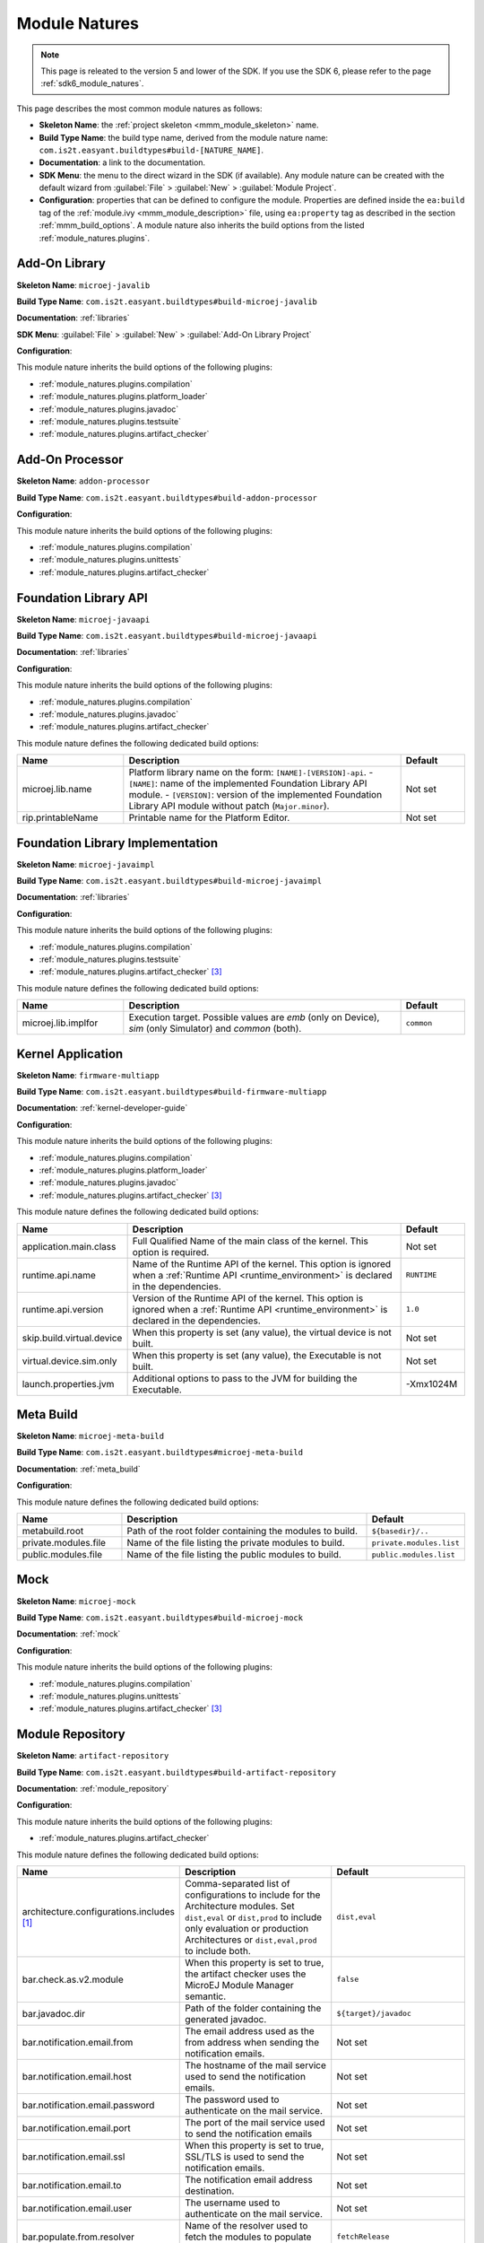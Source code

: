 .. _module_natures:

Module Natures
==============

.. note::
   This page is releated to the version 5 and lower of the SDK. 
   If you use the SDK 6, please refer to the page :ref:`sdk6_module_natures`.

This page describes the most common module natures as follows:

- **Skeleton Name**: the :ref:`project skeleton <mmm_module_skeleton>` name.
- **Build Type Name**: the build type name, derived from the module nature name: ``com.is2t.easyant.buildtypes#build-[NATURE_NAME]``.
- **Documentation**: a link to the documentation.
- **SDK Menu**: the menu to the direct wizard in the SDK (if available). 
  Any module nature can be created with the default wizard from :guilabel:`File` > :guilabel:`New` > :guilabel:`Module Project`.
- **Configuration**: properties that can be defined to configure the module. Properties are defined inside the ``ea:build`` tag of the :ref:`module.ivy <mmm_module_description>` file,
  using ``ea:property`` tag as described in the section :ref:`mmm_build_options`.
  A module nature also inherits the build options from the listed :ref:`module_natures.plugins`.

.. _module_natures.addon_lib:

Add-On Library
--------------

**Skeleton Name**: ``microej-javalib``

**Build Type Name**: ``com.is2t.easyant.buildtypes#build-microej-javalib``

**Documentation**: :ref:`libraries`

**SDK Menu**: :guilabel:`File` > :guilabel:`New` > :guilabel:`Add-On Library Project`

**Configuration**:

This module nature inherits the build options of the following plugins:

- :ref:`module_natures.plugins.compilation`
- :ref:`module_natures.plugins.platform_loader`
- :ref:`module_natures.plugins.javadoc`
- :ref:`module_natures.plugins.testsuite`
- :ref:`module_natures.plugins.artifact_checker`

.. _module_natures.addon_processor:

Add-On Processor
----------------

**Skeleton Name**: ``addon-processor``

**Build Type Name**: ``com.is2t.easyant.buildtypes#build-addon-processor``

**Configuration**:

This module nature inherits the build options of the following plugins:

- :ref:`module_natures.plugins.compilation`
- :ref:`module_natures.plugins.unittests`
- :ref:`module_natures.plugins.artifact_checker`

.. _module_natures.foundation_lib_api:

Foundation Library API
----------------------

**Skeleton Name**: ``microej-javaapi``

**Build Type Name**: ``com.is2t.easyant.buildtypes#build-microej-javaapi``

**Documentation**: :ref:`libraries`

**Configuration**:

This module nature inherits the build options of the following plugins:

- :ref:`module_natures.plugins.compilation`
- :ref:`module_natures.plugins.javadoc`
- :ref:`module_natures.plugins.artifact_checker`

This module nature defines the following dedicated build options:

.. list-table:: 
    :widths: 25 65 15
    :header-rows: 1

    * - Name
      - Description
      - Default
    * - microej.lib.name
      - Platform library name on the form: ``[NAME]-[VERSION]-api``.
        - ``[NAME]``: name of the implemented Foundation Library API module.
        - ``[VERSION]``: version of the implemented Foundation Library API module without patch (``Major.minor``).
      - Not set
    * - rip.printableName
      - Printable name for the Platform Editor.
      - Not set

.. _module_natures.foundation_lib_impl:

Foundation Library Implementation
---------------------------------

**Skeleton Name**: ``microej-javaimpl``

**Build Type Name**: ``com.is2t.easyant.buildtypes#build-microej-javaimpl``

**Documentation**: :ref:`libraries`

**Configuration**:

This module nature inherits the build options of the following plugins:

- :ref:`module_natures.plugins.compilation`
- :ref:`module_natures.plugins.testsuite`
- :ref:`module_natures.plugins.artifact_checker` [#require_sdk_5_5]_

This module nature defines the following dedicated build options:

.. list-table:: 
    :widths: 25 65 15
    :header-rows: 1

    * - Name
      - Description
      - Default
    * - microej.lib.implfor
      - Execution target.
        Possible values are `emb` (only on Device), `sim` (only Simulator) and `common` (both).
      - ``common``

.. _module_natures.kernel_application:

Kernel Application
------------------

**Skeleton Name**: ``firmware-multiapp``

**Build Type Name**: ``com.is2t.easyant.buildtypes#build-firmware-multiapp``

**Documentation**: :ref:`kernel-developer-guide`

**Configuration**:

This module nature inherits the build options of the following plugins:

- :ref:`module_natures.plugins.compilation`
- :ref:`module_natures.plugins.platform_loader`
- :ref:`module_natures.plugins.javadoc`
- :ref:`module_natures.plugins.artifact_checker` [#require_sdk_5_5]_

This module nature defines the following dedicated build options:

.. list-table:: 
   :widths: 25 65 15
   :header-rows: 1

   * - Name
     - Description
     - Default
   * - application.main.class
     - Full Qualified Name of the main class of the kernel. This option is required.
     - Not set
   * - runtime.api.name
     - Name of the Runtime API of the kernel. This option is ignored 
       when a :ref:`Runtime API <runtime_environment>` is declared in the dependencies.
     - ``RUNTIME``
   * - runtime.api.version
     - Version of the Runtime API of the kernel. This option is ignored 
       when a :ref:`Runtime API <runtime_environment>` is declared in the dependencies.
     - ``1.0``
   * - skip.build.virtual.device
     - When this property is set (any value), the virtual device is not built.
     - Not set
   * - virtual.device.sim.only
     - When this property is set (any value), the Executable is not built.
     - Not set
   * - launch.properties.jvm
     - Additional options to pass to the JVM for building the Executable.
     - -Xmx1024M

.. _module_natures.meta_build:

Meta Build
----------

**Skeleton Name**: ``microej-meta-build``

**Build Type Name**: ``com.is2t.easyant.buildtypes#microej-meta-build``

**Documentation**: :ref:`meta_build`

**Configuration**:

This module nature defines the following dedicated build options:

.. list-table:: 
    :widths: 25 65 15
    :header-rows: 1

    * - Name
      - Description
      - Default
    * - metabuild.root
      - Path of the root folder containing the modules to build.
      - ``${basedir}/..``
    * - private.modules.file
      - Name of the file listing the private modules to build.
      - ``private.modules.list``
    * - public.modules.file
      - Name of the file listing the public modules to build.
      - ``public.modules.list``

.. _module_natures.mock:

Mock
----

**Skeleton Name**: ``microej-mock``

**Build Type Name**: ``com.is2t.easyant.buildtypes#build-microej-mock``

**Documentation**: :ref:`mock`

**Configuration**:

This module nature inherits the build options of the following plugins:

- :ref:`module_natures.plugins.compilation`
- :ref:`module_natures.plugins.unittests`
- :ref:`module_natures.plugins.artifact_checker` [#require_sdk_5_5]_

.. _module_natures.module_repository:

Module Repository
-----------------

**Skeleton Name**: ``artifact-repository``

**Build Type Name**: ``com.is2t.easyant.buildtypes#build-artifact-repository``

**Documentation**: :ref:`module_repository`

**Configuration**:

This module nature inherits the build options of the following plugins:

- :ref:`module_natures.plugins.artifact_checker`

This module nature defines the following dedicated build options:

.. list-table:: 
   :widths: 25 65 15
   :header-rows: 1

   * - Name
     - Description
     - Default
   * - architecture.configurations.includes [#require_sdk_5_4]_
     - Comma-separated list of configurations to include for the Architecture modules.
       Set ``dist,eval`` or ``dist,prod`` to include only evaluation or production Architectures or ``dist,eval,prod`` to include both.
     - ``dist,eval``
   * - bar.check.as.v2.module
     - When this property is set to true, the artifact checker uses the MicroEJ Module Manager semantic.
     - ``false``
   * - bar.javadoc.dir
     - Path of the folder containing the generated javadoc.
     - ``${target}/javadoc``
   * - bar.notification.email.from
     - The email address used as the from address when sending the notification emails.
     - Not set
   * - bar.notification.email.host
     - The hostname of the mail service used to send the notification emails.
     - Not set
   * - bar.notification.email.password
     - The password used to authenticate on the mail service.
     - Not set
   * - bar.notification.email.port
     - The port of the mail service used to send the notification emails
     - Not set
   * - bar.notification.email.ssl
     - When this property is set to true, SSL/TLS is used to send the notification emails.
     - Not set
   * - bar.notification.email.to
     - The notification email address destination.
     - Not set
   * - bar.notification.email.user
     - The username used to authenticate on the mail service.
     - Not set
   * - bar.populate.from.resolver
     - Name of the resolver used to fetch the modules to populate the repository.
     - ``fetchRelease``
   * - bar.populate.ivy.settings.file
     - Path of the Ivy settings file used to fetch the modules to populate the repository.
     - ``${project.ivy.settings.file}``
   * - bar.populate.repository.conf
     - Ivy configuration of included repositories. 
       The modules of the repositories declared as dependency with this configuration are included in the built repository.
     - ``repository``
   * - bar.test.haltonerror
     - When this property is set to true, the artifact checker stops at the first error.
     - ``false``
   * - javadoc.excludes
     - Comma-separated list of packages to exclude from the javadoc.
     - Empty string
   * - javadoc.includes
     - Comma-separated list of packages to include in the javadoc.
     - ``**`` (all packages)
   * - javadoc.modules.excludes [#require_sdk_5_6]_
     - Comma-separated list of modules to exclude from the javadoc.
     - Empty string
   * - skip.artifact.checker
     - When this property is set to true, all artifact checkers are skipped.
     - Not set
   * - skip.email
     - When this property is set (any value), the notification email is not sent. 
       Otherwise the ``bar.notification.*`` properties are required.
     - Not set
   * - skip.javadoc
     - Prevents the generation of the javadoc.
     - ``false``   
   * - skip.javadoc.deprecated
     - Prevents the generation of any deprecated API at all in the javadoc.
     - ``true``

.. [#require_sdk_5_4] Require SDK version ``5.4.0`` or higher.
.. [#require_sdk_5_6] Require SDK version ``5.6.0`` or higher.

.. _module_natures.runtime_environment:

Runtime Environment
-------------------

**Skeleton Name**: ``runtime-api``

**Build Type Name**: ``com.is2t.easyant.buildtypes#build-runtime-api``

**Documentation**: :ref:`runtime_environment`

**Configuration**:

This module nature inherits the configuration properties of the following plugins:

- :ref:`module_natures.plugins.artifact_checker`

.. _module_natures.sandboxed_application:

Sandboxed Application
---------------------

**Skeleton Name**: ``application``

**Build Type Name**: ``com.is2t.easyant.buildtypes#build-application``

**Documentation**: :ref:`sandboxed_application`

**SDK Menu**: :guilabel:`File` > :guilabel:`New` > :guilabel:`Sandboxed Application Project`

**Configuration**:

This module nature inherits the build options of the following plugins:

- :ref:`module_natures.plugins.compilation`
- :ref:`module_natures.plugins.platform_loader`
- :ref:`module_natures.plugins.javadoc`
- :ref:`module_natures.plugins.testsuite`
- :ref:`module_natures.plugins.artifact_checker`

.. _module_natures.standalone_application:

Standalone Application
----------------------

**Skeleton Name**: ``firmware-singleapp``

**Build Type Name**: ``com.is2t.easyant.buildtypes#build-firmware-singleapp``

**Documentation**: :ref:`standalone_application`

**SDK Menu**: :guilabel:`File` > :guilabel:`New` > :guilabel:`Standalone Application Project`

**Configuration**:

This module nature inherits the build options of the following plugins:

- :ref:`module_natures.plugins.compilation`
- :ref:`module_natures.plugins.platform_loader`
- :ref:`module_natures.plugins.javadoc` [#require_sdk_5_5]_
- :ref:`module_natures.plugins.testsuite` [#require_sdk_5_5]_
- :ref:`module_natures.plugins.artifact_checker` [#require_sdk_5_5]_

This module nature defines the following dedicated build options:

.. list-table:: 
   :widths: 25 65 15
   :header-rows: 1

   * - Name
     - Description
     - Default
   * - application.main.class
     - Full Qualified Name of the main class of the application. This option is required.
     - Not set
   * - skip.build.virtual.device
     - When this property is set (any value), the virtual device is not built.
     - Not set
   * - virtual.device.sim.only
     - When this property is set (any value), the Executable is not built.
     - Not set
   * - launch.properties.jvm
     - Additional options to pass to the JVM for building the Executable.
     - -Xmx1024M

.. [#require_sdk_5_5] Require SDK version ``5.5.0`` or higher.

Studio Rebranding
-----------------

**Skeleton Name**: ``microej-studio-rebrand``

**Build Type Name**: ``com.is2t.easyant.buildtypes#build-izpack``

**Configuration**:

The skeleton template contains all the necessary files for a Studio that is ready to build. The main elements are:

- :guilabel:`HOWTO.md`: This file describes the minimum configuration required to build the Studio template as it is.
- :guilabel:`module.ivy`: This file describes all available build options and dependencies.
- :guilabel:`branding-resources`: This folder contains default resources that can be replaced with your own to customize the Studio. These resources include names, images, icons, and license files.

.. _module_natures.plugins:

Natures Plugins
---------------

This page describes the most common module nature plugins as follows:

- **Documentation**: link to documentation.
- **Module Natures**: list of :ref:`module_natures` using this plugin.
- **Configuration**: properties that can be defined to configure the module. Properties are defined inside the ``ea:build`` tag of the :ref:`module.ivy <mmm_module_description>` file,
  using ``ea:property`` tag as described in the section :ref:`mmm_build_options`.


.. _module_natures.plugins.compilation:

Java Compilation
^^^^^^^^^^^^^^^^

**Module Natures**:

This plugin is used by the following module natures:

- :ref:`module_natures.addon_lib`
- :ref:`module_natures.foundation_lib_api`
- :ref:`module_natures.foundation_lib_impl`
- :ref:`module_natures.standalone_application`
- :ref:`module_natures.sandboxed_application`

**Configuration**:

This plugin defines the following build options:

.. list-table:: 
   :widths: 25 65 15
   :header-rows: 1

   * - Name
     - Description
     - Default
   * - javac.debug.level
     - Comma-separated list of levels for the Java compiler debug mode.
     - ``lines,source,vars``
   * - javac.debug.mode
     - When this property is set to true, the Java compiler is set in debug mode.
     - ``false``
   * - src.main.java
     - Path of the folder containing the Java sources.
     - ``${basedir}/src/main/java``


.. _module_natures.plugins.platform_loader:

Platform Loader
^^^^^^^^^^^^^^^

**Documentation**: :ref:`platform_selection`

**Module Natures**:

This plugin is used by the following module natures:

- :ref:`module_natures.addon_lib`
- :ref:`module_natures.standalone_application`
- :ref:`module_natures.sandboxed_application`

**Configuration**:

This plugin defines the following build options:

.. list-table:: 
   :widths: 25 65 15
   :header-rows: 1

   * - Name
     - Description
     - Default
   * - platform-loader.platform.dir
     - Path of the folder to unzip the loaded platform to.
     - ``${target}/platform``
   * - platform.loader.skip.load.platform
     - When this property is set to true, the platform is not loaded. It must be already available in the directory defined by the property ``platform-loader.platform.dir``.
       Use with caution: the platform content may be modified during the build (e.g. in case of Testsuite or Virtual Device build).
     - ``false``
   * - platform-loader.target.platform.conf
     - The Ivy configuration used to retrieved the platform if fetched via dependencies.
     - ``platform``     
   * - platform-loader.target.platform.dir
     - Path of the root folder of the platform to use in the build. See :ref:`platform_selection` section for Platform Selection rules.
     - Not set
   * - platform-loader.target.platform.dropins
     - Absolute or relative (to the project root folder) path of the folder where the platform can be found (see :ref:`platform_selection`).
     - ``dropins`` 
   * - platform-loader.target.platform.file
     - Path of the platform file to use in the build. See :ref:`platform_selection` section for Platform Selection rules.
     - Not set

.. _module_natures.plugins.javadoc:

Javadoc
^^^^^^^

**Module Natures**:

This plugin is used by the following module natures:

- :ref:`module_natures.addon_lib`
- :ref:`module_natures.foundation_lib_api`
- :ref:`module_natures.sandboxed_application`

**Configuration**:

This plugin defines the following build options:

.. list-table:: 
   :widths: 25 65 15
   :header-rows: 1

   * - Name
     - Description
     - Default
   * - src.main.java
     - Path of the folder containing the Java sources.
     - ``${basedir}/src/main/java``
   * - javadoc.file.encoding
     - Encoding used for the generated Javadoc.
     - ``UTF-8``
   * - javadoc.failonerror
     - When this property is set to true, the build is stopped if an error is raised during the Javadoc generation.
     - ``true``
   * - javadoc.failonwarning
     - When this property is set to true, the build is stopped if a warning is raised during the Javadoc generation.
     - ``false``
   * - target.reports
     - Path of the base folder for reports.
     - ``${target}/reports``
   * - target.javadoc
     - Path of the base folder where the Javadoc is generated.
     - ``${target.reports}/javadoc``
   * - target.javadoc.main
     - Path of the folder where the Javadoc is generated.
     - ``${target.javadoc}/main``
   * - javadoc-microej.overview.html
     - Path of the HTML template file used for the Javadoc overview page.
     - ``${src.main.java}/overview.html`` if exists, otherwise a default template.
   * - target.artifacts
     - Path of the packaged artifacts.
     - ``${target}/artifacts``
   * - target.artifacts.main.javadoc.jar.name
     - Name of the packaged JAR containing the generated Javadoc (stored in folder ``target.artifacts``).
     - ``${module.name}-javadoc.jar``
   * - javadoc.publish.conf
     - Ivy configuration used to publish the Javadoc artifact.
     - ``documentation``

.. _module_natures.plugins.testsuite:

Test Suite
^^^^^^^^^^

**Documentation**: :ref:`application_testsuite`

**Module Natures**:

This plugin is used by the following module natures:

- :ref:`module_natures.addon_lib`
- :ref:`module_natures.foundation_lib_api`
- :ref:`module_natures.foundation_lib_impl`
- :ref:`module_natures.standalone_application`
- :ref:`module_natures.sandboxed_application`

**Configuration**:

This plugin defines the following build options:

.. list-table:: 
   :widths: 25 55 25
   :header-rows: 1

   * - Name
     - Description
     - Default
   * - microej.testsuite.cc.excludes.classes
     - Pattern of classes excluded from the code coverage analysis.
     - Not set
   * - microej.testsuite.retry.count
     - A test execution may not be able to produce the success trace for an external reason,
       for example an unreliable harness script that may lose some trace characters or crop the end of the trace.
       For all these unlikely reasons, it is possible to configure the number of retries before a test is considered to have failed.
     - ``0``
   * - microej.testsuite.timeout
     - The time in seconds before a test is considered as failed. Set it to ``0`` to disable the timeout.
     - ``60``  
   * - microej.testsuite.properties.[name]
     - Inject an :ref:`Application Option <application_options>` named ``[name]`` for all tests.       
       For example, declaring the build option ``microej.testsuite.properties.core.memory.javaheap.size`` will configure the Java heap size of all tests.
     - Not applicable
   * - microej.testsuite.properties.launch.test.trace.file
     - Set this property to ``true`` if your :ref:`VEE Port Run script <bsp_connection_run_script>` redirects execution traces.
     - Not set
   * - microej.testsuite.properties.s3.cc.activated
     - When this property is set to true, the code coverage analysis is enabled.
     - ``true``
   * - microej.testsuite.properties.testsuite.trace.ip
     - The TCP/IP address to connect for retrieving test execution traces. This property is required if your :ref:`VEE Port Run script <bsp_connection_run_script>` does not redirect execution traces.
     - Not set
   * - microej.testsuite.properties.testsuite.trace.port
     - The TCP/IP port to connect for retrieving test execution traces. This property is required if your :ref:`VEE Port Run script <bsp_connection_run_script>` does not redirect execution traces.
     - Not set
   * - microej.testsuite.properties.testsuite.trace.timeout
     - The time in seconds without activity on the standard output before the trace analysis is stopped.
     - ``75``    
   * - cc.src.folders
     - Path to the folders containing the Java sources used for code coverage analysis.
     - Java source folder (``src/main/java``) and Add-On Processor generated source folders (``src-adpgenerated/*``) [#warning_check_sdk_5_5]_
   * - microej.testsuite.verbose
     - When this property is set to true, the verbose trace level is enabled.
     - ``false``
   * - test.run.excludes.pattern
     - Pattern of classes excluded from the test suite execution.
     - Empty string (no test)
   * - test.run.failonerror
     - When this property is set to true, the build fails if an error is raised.
     - ``true``
   * - target.vm.name
     - The execution target (``S3`` to execute on Simulator, ``MICROJVM`` to execute on the Device).
     - ``S3``
   * - test.run.includes.pattern
     - Pattern of classes included in the test suite execution.
     - ``**/*`` (all tests)
   * - skip.test
     - When this property is set (any value), the tests are not executed.
     - Not set

.. [#warning_check_sdk_5_5] Option ``cc.src.folders`` is not set by default for SDK versions lower than ``5.5.0``.

.. _module_natures.plugins.unittests:

J2SE Unit Tests
^^^^^^^^^^^^^^^

.. warning::
   
   This plugin is reserved for tools written in Java Standard Edition.
   Tests classes must be created in the folder ``src/test/java`` of the project.
   See :ref:`module_natures.plugins.testsuite` section for MicroEJ tests.

**Module Natures**:

This plugin is used by the following module natures:

- :ref:`module_natures.addon_processor`
- :ref:`module_natures.mock`

**Configuration**:

This plugin defines the following build options:

.. list-table:: 
   :widths: 25 65 15
   :header-rows: 1

   * - Name
     - Description
     - Default
   * - test.run.excludes.pattern
     - Pattern of classes excluded from the test suite execution.
     - Empty string (no test)
   * - test.run.failonerror
     - When this property is set to true, the build fails if an error is raised.
     - ``true``
   * - test.run.includes.pattern
     - Pattern of classes included in the test suite execution.
     - ``**/*`` (all tests)
   * - skip.test
     - When this property is set (any value), the tests are not executed.
     - Not set

.. _module_natures.plugins.artifact_checker:

Artifact Checker
^^^^^^^^^^^^^^^^

**Module Natures**:

This plugin is used by the following module natures:

- :ref:`module_natures.addon_lib`
- :ref:`module_natures.foundation_lib_api`
- :ref:`module_natures.standalone_application`
- :ref:`module_natures.sandboxed_application`
- :ref:`module_natures.module_repository`

**Configuration**:

This plugin defines the following build options:

.. list-table:: 
   :widths: 25 65 15
   :header-rows: 1

   * - Name
     - Description
     - Default
   * - run.artifact.checker
     - When this property is set (any value), the artifact checker is executed.
     - Not set
   * - skip.addonconf.checker
     - When this property is set to true, the addon configurations checker is not executed.
     - Not set
   * - skip.changelog.checker
     - When this property is set to true, the changelog checker is not executed.
     - Not set
   * - skip.foundationconf.checker
     - When this property is set to true, the foundation configurations checker is not executed.
     - Not set
   * - skip.license.checker
     - When this property is set to true, the license checker is not executed.
     - Not set
   * - skip.nullanalysis.checker [#require_sdk_5_5_0]_
     - When this property is set to true, the null analysis checker is not executed.
     - Not set
   * - skip.publicconf.checker
     - When this property is set to true, the public configurations checker is not executed.
     - Not set
   * - skip.readme.checker
     - When this property is set to true, the readme checker is not executed.
     - Not set
   * - skip.retrieve.checker
     - When this property is set to true, the retrieve checker is not executed.
     - Not set

.. [#require_sdk_5_5_0] Require SDK version ``5.5.0`` or higher.

.. _global_build_options:

Global Build Options
--------------------

The following :ref:`mmm_build_options` are available in any module:

.. list-table::
   :widths: 1 5 3
   :header-rows: 1

   * - Name
     - Description
     - Default
   * - ``target``
     - Path of the build directory ``target~``.
     - ``${basedir}/target~``

..
   | Copyright 2008-2023, MicroEJ Corp. Content in this space is free 
   for read and redistribute. Except if otherwise stated, modification 
   is subject to MicroEJ Corp prior approval.
   | MicroEJ is a trademark of MicroEJ Corp. All other trademarks and 
   copyrights are the property of their respective owners.
